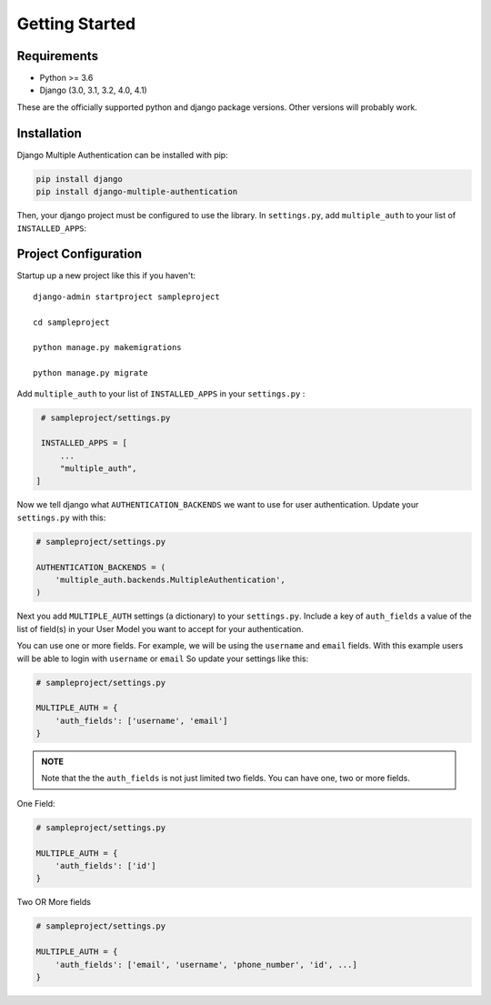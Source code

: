 .. _requirements:

Getting Started
=================

Requirements
------------

* Python >= 3.6
* Django (3.0, 3.1, 3.2, 4.0, 4.1)

These are the officially supported python and django package versions.  Other versions
will probably work.

.. _installation:

Installation
-------------

Django Multiple Authentication can be installed with pip:

.. code-block:: console

    pip install django
    pip install django-multiple-authentication

Then, your django project must be configured to use the library.  In ``settings.py``, add  ``multiple_auth`` to
your list of ``INSTALLED_APPS``:


.. _configuration:

Project Configuration
------------------------

Startup up a new project like this if you haven't::

   django-admin startproject sampleproject

   cd sampleproject

   python manage.py makemigrations

   python manage.py migrate

Add ``multiple_auth`` to your list of ``INSTALLED_APPS`` in your ``settings.py`` :


.. code-block:: python

    # sampleproject/settings.py

    INSTALLED_APPS = [
        ...
        "multiple_auth",
   ]


Now we tell django what ``AUTHENTICATION_BACKENDS`` we want to use for user authentication.
Update your ``settings.py`` with this:

.. code-block:: python

    # sampleproject/settings.py

    AUTHENTICATION_BACKENDS = (
        'multiple_auth.backends.MultipleAuthentication',
    )


Next you add ``MULTIPLE_AUTH`` settings (a dictionary) to your ``settings.py``. Include a key of ``auth_fields`` a value of the list of
field(s) in your User Model you want to accept for your authentication.

You can use one or more fields. For example,
we will be using the ``username`` and ``email`` fields. With this example users will be able to login with ``username`` or ``email``
So update your settings like this:

.. code-block:: python

    # sampleproject/settings.py

    MULTIPLE_AUTH = {
        'auth_fields': ['username', 'email']
    }


.. admonition:: NOTE

    Note that the the ``auth_fields`` is not just limited two fields. You can have one, two or more fields.

One Field:

.. code-block:: python

    # sampleproject/settings.py

    MULTIPLE_AUTH = {
        'auth_fields': ['id']
    }


Two OR More fields

.. code-block:: python

    # sampleproject/settings.py

    MULTIPLE_AUTH = {
        'auth_fields': ['email', 'username', 'phone_number', 'id', ...]
    }
